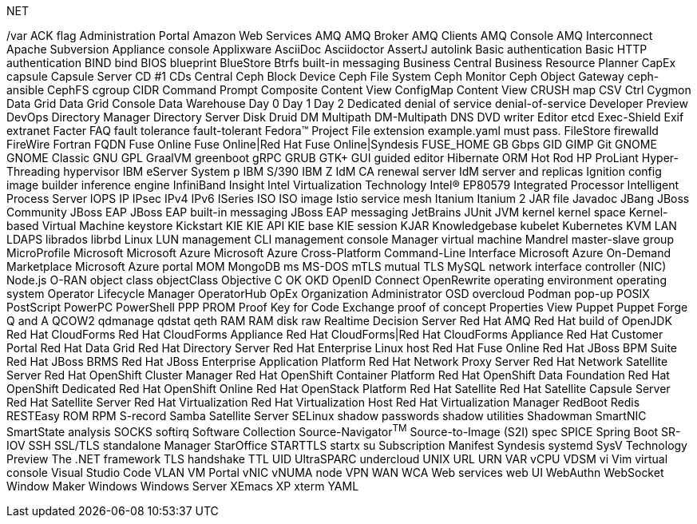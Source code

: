 .NET
// suppress inspection "IncorrectFormatting" for whole file
/var
ACK flag
Administration Portal
Amazon Web Services
AMQ
AMQ Broker
AMQ Clients
AMQ Console
AMQ Interconnect
Apache Subversion
Appliance console
Applixware
AsciiDoc
Asciidoctor
AssertJ
autolink
Basic authentication
Basic HTTP authentication
BIND
bind
BIOS
blueprint
BlueStore
Btrfs
built-in messaging
Business Central
Business Resource Planner
CapEx
capsule
Capsule Server
CD #1
CDs
Central
Ceph Block Device
Ceph File System
Ceph Monitor
Ceph Object Gateway
ceph-ansible
CephFS
cgroup
CIDR
Command Prompt
Composite Content View
ConfigMap
Content View
CRUSH map
CSV
Ctrl
Cygmon
Data Grid
Data Grid Console
Data Warehouse
Day 0
Day 1
Day 2
Dedicated
denial of service
denial-of-service
Developer Preview
DevOps
Directory Manager
Directory Server
Disk Druid
DM Multipath
DM-Multipath
DNS
DVD writer
Editor
etcd
Exec-Shield
Exif
extranet
Facter
FAQ
fault tolerance
fault-tolerant
Fedora™ Project
File extension example.yaml must pass.
FileStore
firewalld
FireWire
Fortran
FQDN
Fuse Online
Fuse Online|Red Hat Fuse Online|Syndesis
FUSE_HOME
GB
Gbps
GID
GIMP
Git
GNOME
GNOME Classic
GNU
GPL
GraalVM
greenboot
gRPC
GRUB
GTK+
GUI
guided editor
Hibernate ORM
Hot Rod
HP ProLiant
Hyper-Threading
hypervisor
IBM eServer System p
IBM S/390
IBM Z
IdM CA renewal server
IdM server and replicas
Ignition config
image builder
inference engine
InfiniBand
Insight
Intel Virtualization Technology
Intel(R) EP80579 Integrated Processor
Intelligent Process Server
IOPS
IP
IPsec
IPv4
IPv6
ISeries
ISO
ISO image
Istio service mesh
Itanium
Itanium 2
JAR file
Javadoc
JBang
JBoss Community
JBoss EAP
JBoss EAP built-in messaging
JBoss EAP messaging
JetBrains
JUnit
JVM
kernel
kernel space
Kernel-based Virtual Machine
keystore
Kickstart
KIE
KIE API
KIE base
KIE session
KJAR
Knowledgebase
kubelet
Kubernetes
KVM
LAN
LDAPS
librados
librbd
Linux
LUN
management CLI
management console
Manager virtual machine
Mandrel
master-slave group
MicroProfile
Microsoft
Microsoft Azure
Microsoft Azure Cross-Platform Command-Line Interface
Microsoft Azure On-Demand Marketplace
Microsoft Azure portal
MOM
MongoDB
ms
MS-DOS
mTLS
mutual TLS
MySQL
network interface controller (NIC)
Node.js
O-RAN
object class
objectClass
Objective C
OK
OKD
OpenID Connect
OpenRewrite
operating environment
operating system
Operator Lifecycle Manager
OperatorHub
OpEx
Organization Administrator
OSD
overcloud
Podman
pop-up
POSIX
PostScript
PowerPC
PowerShell
PPP
PROM
Proof Key for Code Exchange
proof of concept
Properties View
Puppet
Puppet Forge
Q and A
QCOW2
qdmanage
qdstat
qeth
RAM
RAM disk
raw
Realtime Decision Server
Red Hat AMQ
Red Hat build of OpenJDK
Red Hat CloudForms
Red Hat CloudForms Appliance
Red Hat CloudForms|Red Hat CloudForms Appliance
Red Hat Customer Portal
Red Hat Data Grid
Red Hat Directory Server
Red Hat Enterprise Linux host
Red Hat Fuse Online
Red Hat JBoss BPM Suite
Red Hat JBoss BRMS
Red Hat JBoss Enterprise Application Platform
Red Hat Network Proxy Server
Red Hat Network Satellite Server
Red Hat OpenShift Cluster Manager
Red Hat OpenShift Container Platform
Red Hat OpenShift Data Foundation
Red Hat OpenShift Dedicated
Red Hat OpenShift Online
Red Hat OpenStack Platform
Red Hat Satellite
Red Hat Satellite Capsule Server
Red Hat Satellite Server
Red Hat Virtualization
Red Hat Virtualization Host
Red Hat Virtualization Manager
RedBoot
Redis
RESTEasy
ROM
RPM
S-record
Samba
Satellite Server
SELinux
shadow passwords
shadow utilities
Shadowman
SmartNIC
SmartState analysis
SOCKS
softirq
Software Collection
Source-Navigator^TM^
Source-to-Image (S2I)
spec
SPICE
Spring Boot
SR-IOV
SSH
SSL/TLS
standalone Manager
StarOffice
STARTTLS
startx
su
Subscription Manifest
Syndesis
systemd
SysV
Technology Preview
The .NET framework
TLS handshake
TTL
UID
UltraSPARC
undercloud
UNIX
URL
URN
VAR
vCPU
VDSM
vi
Vim
virtual console
Visual Studio Code
VLAN
VM Portal
vNIC
vNUMA node
VPN
WAN
WCA
Web services
web UI
WebAuthn
WebSocket
Window Maker
Windows
Windows Server
XEmacs
XP
xterm
YAML
